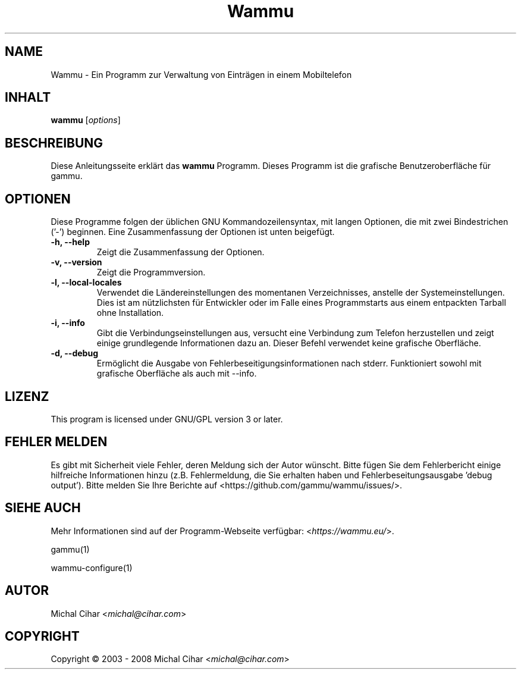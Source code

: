.\"*******************************************************************
.\"
.\" This file was generated with po4a. Translate the source file.
.\"
.\"*******************************************************************
.TH Wammu 1 2005\-01\-24 "Mobiltelefon Manager" 

.SH NAME
Wammu \- Ein Programm zur Verwaltung von Einträgen in einem Mobiltelefon

.SH INHALT
\fBwammu\fP [\fIoptions\fP]
.br

.SH BESCHREIBUNG
Diese Anleitungsseite erklärt das \fBwammu\fP Programm. Dieses Programm ist die
grafische Benutzeroberfläche für gammu.

.SH OPTIONEN
Diese Programme folgen der üblichen GNU Kommandozeilensyntax, mit langen
Optionen, die mit zwei Bindestrichen ('\-') beginnen. Eine Zusammenfassung
der Optionen ist unten beigefügt.
.TP 
\fB\-h, \-\-help\fP
Zeigt die Zusammenfassung der Optionen.
.TP 
\fB\-v, \-\-version\fP
Zeigt die Programmversion.
.TP 
\fB\-l, \-\-local\-locales\fP
Verwendet die Ländereinstellungen des momentanen Verzeichnisses, anstelle
der Systemeinstellungen. Dies ist am nützlichsten für Entwickler oder im
Falle eines Programmstarts aus einem entpackten Tarball ohne Installation.
.TP 
\fB\-i, \-\-info\fP
Gibt die Verbindungseinstellungen aus, versucht eine Verbindung zum Telefon
herzustellen und zeigt einige grundlegende Informationen dazu an. Dieser
Befehl verwendet keine grafische Oberfläche.
.TP 
\fB\-d, \-\-debug\fP
Ermöglicht die Ausgabe von Fehlerbeseitigungsinformationen nach
stderr. Funktioniert sowohl mit grafische Oberfläche als auch mit \-\-info.

.SH LIZENZ
This program is licensed under GNU/GPL version 3 or later.

.SH "FEHLER MELDEN"
Es gibt mit Sicherheit viele Fehler, deren Meldung sich der Autor
wünscht. Bitte fügen Sie dem Fehlerbericht einige hilfreiche Informationen
hinzu (z.B. Fehlermeldung, die Sie erhalten haben und
Fehlerbeseitungsausgabe 'debug output'). Bitte melden Sie Ihre Berichte auf
<https://github.com/gammu/wammu/issues/>.

.SH "SIEHE AUCH"
Mehr Informationen sind auf der Programm\-Webseite verfügbar:
<\fIhttps://wammu.eu/\fP>.

gammu(1)

wammu\-configure(1)

.SH AUTOR
Michal Cihar <\fImichal@cihar.com\fP>
.SH COPYRIGHT
Copyright \(co 2003 \- 2008 Michal Cihar <\fImichal@cihar.com\fP>
